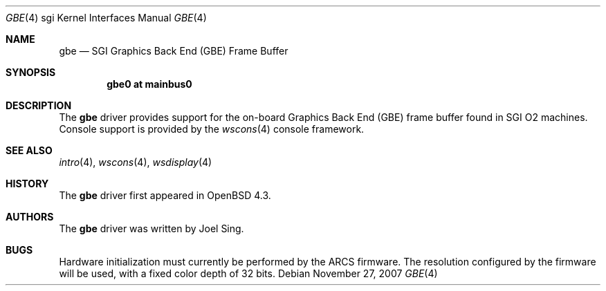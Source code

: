 .\"     $OpenBSD: gbe.4,v 1.2 2007/11/27 16:05:19 jasper Exp $
.\"
.\" Copyright (c) 2007, Joel Sing <jsing@openbsd.org>
.\"
.\" Permission to use, copy, modify, and distribute this software for any
.\" purpose with or without fee is hereby granted, provided that the above
.\" copyright notice and this permission notice appear in all copies.
.\"
.\" THE SOFTWARE IS PROVIDED "AS IS" AND THE AUTHOR DISCLAIMS ALL WARRANTIES
.\" WITH REGARD TO THIS SOFTWARE INCLUDING ALL IMPLIED WARRANTIES OF
.\" MERCHANTABILITY AND FITNESS. IN NO EVENT SHALL THE AUTHOR BE LIABLE FOR
.\" ANY SPECIAL, DIRECT, INDIRECT, OR CONSEQUENTIAL DAMAGES OR ANY DAMAGES
.\" WHATSOEVER RESULTING FROM LOSS OF USE, DATA OR PROFITS, WHETHER IN AN
.\" ACTION OF CONTRACT, NEGLIGENCE OR OTHER TORTIOUS ACTION, ARISING OUT OF
.\" OR IN CONNECTION WITH THE USE OR PERFORMANCE OF THIS SOFTWARE.
.\"
.Dd $Mdocdate: November 27 2007 $
.Dt GBE 4 sgi
.Os
.Sh NAME
.Nm gbe
.Nd SGI Graphics Back End (GBE) Frame Buffer
.Sh SYNOPSIS
.Cd "gbe0 at mainbus0"
.Sh DESCRIPTION
The
.Nm
driver provides support for the on-board Graphics Back End (GBE) frame
buffer found in SGI
.Tn O2
machines.
Console support is provided by the
.Xr wscons 4
console framework.
.Sh SEE ALSO
.Xr intro 4 ,
.Xr wscons 4 ,
.Xr wsdisplay 4
.Sh HISTORY
The
.Nm
driver first appeared in
.Ox 4.3 .
.Sh AUTHORS
The
.Nm
driver was written by
.An Joel Sing .
.Sh BUGS
Hardware initialization must currently be performed by the ARCS firmware.
The resolution configured by the firmware will be used, with a fixed
color depth of 32 bits.
